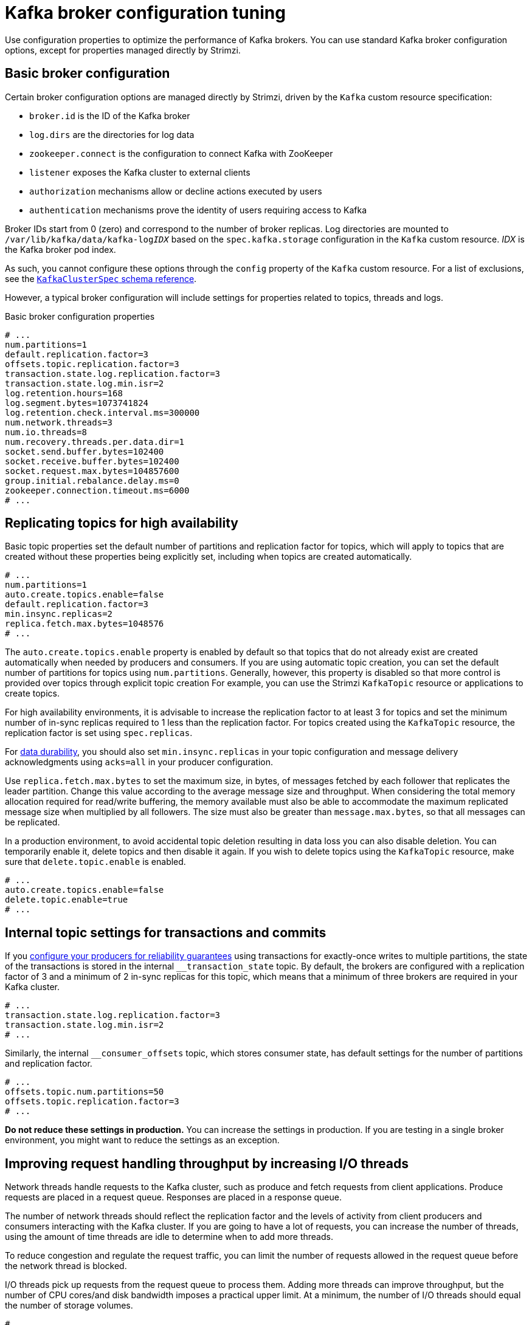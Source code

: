// This module is included in the following files:
//
// assembly-client-config.adoc

[id='con-broker-config-properties-{context}']
= Kafka broker configuration tuning

[role="_abstract"]
Use configuration properties to optimize the performance of Kafka brokers.
You can use standard Kafka broker configuration options, except for properties managed directly by Strimzi.

== Basic broker configuration
Certain broker configuration options are managed directly by Strimzi, driven by the `Kafka` custom resource specification:

* `broker.id` is the ID of the Kafka broker
* `log.dirs` are the directories for log data
* `zookeeper.connect` is the configuration to connect Kafka with ZooKeeper
* `listener` exposes the Kafka cluster to external clients
* `authorization` mechanisms allow or decline actions executed by users
* `authentication` mechanisms prove the identity of users requiring access to Kafka

Broker IDs start from 0 (zero) and correspond to the number of broker replicas.
Log directories are mounted to `/var/lib/kafka/data/kafka-log__IDX__` based on the `spec.kafka.storage` configuration in the `Kafka` custom resource.
_IDX_ is the Kafka broker pod index.

As such, you cannot configure these options through the `config` property of the `Kafka` custom resource.
For a list of exclusions, see the xref:type-KafkaClusterSpec-reference[`KafkaClusterSpec` schema reference].

However, a typical broker configuration will include settings for properties related to topics, threads and logs.

.Basic broker configuration properties
[source,env]
----
# ...
num.partitions=1
default.replication.factor=3
offsets.topic.replication.factor=3
transaction.state.log.replication.factor=3
transaction.state.log.min.isr=2
log.retention.hours=168
log.segment.bytes=1073741824
log.retention.check.interval.ms=300000
num.network.threads=3
num.io.threads=8
num.recovery.threads.per.data.dir=1
socket.send.buffer.bytes=102400
socket.receive.buffer.bytes=102400
socket.request.max.bytes=104857600
group.initial.rebalance.delay.ms=0
zookeeper.connection.timeout.ms=6000
# ...
----

== Replicating topics for high availability

Basic topic properties set the default number of partitions and replication factor for topics, which will apply to topics that are created without these properties being explicitly set, including when topics are created automatically.

[source,env]
----
# ...
num.partitions=1
auto.create.topics.enable=false
default.replication.factor=3
min.insync.replicas=2
replica.fetch.max.bytes=1048576
# ...
----

The `auto.create.topics.enable` property is enabled by default so that topics that do not already exist are created automatically when needed by producers and consumers.
If you are using automatic topic creation, you can set the default number of partitions for topics using `num.partitions`.
Generally, however, this property is disabled so that more control is provided over topics through explicit topic creation
For example, you can use the Strimzi `KafkaTopic` resource or applications to create topics.

For high availability environments, it is advisable to increase the replication factor to at least 3 for topics and set the minimum number of in-sync replicas required to 1 less than the replication factor.
For topics created using the `KafkaTopic` resource, the replication factor is set using `spec.replicas`.

For xref:data_durability[data durability], you should also set `min.insync.replicas` in your topic configuration and message delivery acknowledgments using `acks=all` in your producer configuration.

Use `replica.fetch.max.bytes` to set the maximum size, in bytes, of messages fetched by each follower that replicates the leader partition.
Change this value according to the average message size and throughput. When considering the total memory allocation required for read/write buffering, the memory available must also be able to accommodate the maximum replicated message size when multiplied by all followers. The size must also be greater than `message.max.bytes`, so that all messages can be replicated.

In a production environment, to avoid accidental topic deletion resulting in data loss you can also disable deletion. You can temporarily enable it, delete topics and then disable it again.
If you wish to delete topics using the `KafkaTopic` resource, make sure that `delete.topic.enable` is enabled.

[source,env]
----
# ...
auto.create.topics.enable=false
delete.topic.enable=true
# ...
----

== Internal topic settings for transactions and commits

If you xref:reliability_guarantees[configure your producers for reliability guarantees] using transactions for exactly-once writes to multiple partitions, the state of the transactions is stored in the internal `__transaction_state` topic.
By default, the brokers are configured with a replication factor of 3 and a minimum of 2 in-sync replicas for this topic, which means that a minimum of three brokers are required in your Kafka cluster.

[source,env]
----
# ...
transaction.state.log.replication.factor=3
transaction.state.log.min.isr=2
# ...
----

Similarly, the internal `__consumer_offsets` topic, which stores consumer state, has default settings for the number of partitions and replication factor.

[source,env]
----
# ...
offsets.topic.num.partitions=50
offsets.topic.replication.factor=3
# ...
----

*Do not reduce these settings in production.*
You can increase the settings in production.
If you are testing in a single broker environment, you might want to reduce the settings as an exception.

== Improving request handling throughput by increasing I/O threads

Network threads handle requests to the Kafka cluster, such as produce and fetch requests from client applications.
Produce requests are placed in a request queue. Responses are placed in a response queue.

The number of network threads should reflect the replication factor and the levels of activity from client producers and consumers interacting with the Kafka cluster.
If you are going to have a lot of requests, you can increase the number of threads, using the amount of time threads are idle to determine when to add more threads.

To reduce congestion and regulate the request traffic, you can limit the number of requests allowed in the request queue before the network thread is blocked.

I/O threads pick up requests from the request queue to process them.
Adding more threads can improve throughput, but the number of CPU cores/and disk bandwidth imposes a practical upper limit.
At a minimum, the number of I/O threads should equal the number of storage volumes.

[source,env]
----
# ...
num.network.threads=3 <1>
queued.max.requests=500 <2>
num.io.threads=8 <3>
num.recovery.threads.per.data.dir=1 <4>
# ...
----
<1> The number of network threads for the Kafka cluster.
<2> The number of requests allowed in the request queue.
<3> The number of I/O  threads for a Kafka broker.
<4> The number of threads used for log loading at startup and flushing at shutdown.

NOTE: Kafka broker metrics can help with working out the number of threads required.
For example, metrics for the average time network threads are idle (`kafka.network:type=SocketServer,name=NetworkProcessorAvgIdlePercent`) indicate the percentage of resources used.
If there is 0% idle time, all resources are in use, which means that adding more threads might be beneficial.

If threads are slow or limited due to the number of disks, you can try increasing the size of the buffers for network requests to improve throughput:

[source,env]
----
# ...
replica.socket.receive.buffer.bytes=65536
# ...
----

And also increase the maximum number of bytes Kafka can receive:

[source,env]
----
# ...
socket.request.max.bytes=104857600
# ...
----

== Increasing bandwidth for high latency connections

Kafka batches data to achieve reasonable throughput over high-latency connections from Kafka to clients, such as connections between datacenters.
However, if high latency is a problem, you can increase the size of the buffers for sending and receiving messages.

[source,env]
----
# ...
socket.send.buffer.bytes=1048576
socket.receive.buffer.bytes=1048576
# ...
----

You can estimate the optimal size of your buffers using a _bandwidth-delay product_ calculation,
which multiplies the maximum bandwidth of the link (in bytes/s) with the round-trip delay (in seconds) to give an estimate of how large a buffer is required to sustain maximum throughput.

== Managing logs with data retention policies

Kafka uses logs to store message data. Logs are a series of segments.
Data is written to an _active_ segment, which receives new messages and is never deleted.
Periodically, a new active segment is _rolled_.
Older segments are retained until they are eligible for deletion.

You can set the maximum size of a log segment:

[source,env]
----
# ...
log.segment.bytes=1073741824
# ...
----

Whether you need to lower or raise this value depends on the policy for segment deletion.
A larger size means the _active_ segment keeps messages longer.
Additionally, new segments are rolled out less often.

You can set time-based or size-based log retention and cleanup policies so that logs are kept manageable.
If log retention policies are used, non-active log segments are removed when retention parameters are reached.
Depending on your requirements, you can use log retention configuration to flush out your log of old data.
Flushing old data keeps your logs at a manageable level so you do not exceed disk capacity.

For time-based log retention, you set a retention period based on hours, minutes and milliseconds:

[source,env]
----
# ...
log.retention.hours=168
log.retention.minutes=1680
log.retention.ms=1680000
# ...
----

The retention period is based on the time messages were appended to the segment.

The milliseconds configuration has priority over minutes, which has priority over hours. The minutes and milliseconds configuration is null by default, but the three options provide a substantial level of control over the data you wish to retain. Preference should be given to the milliseconds configuration, as it is the only one of the three properties that is dynamically updateable.
If  `log.retention.ms` is set to -1, no time limit is applied to log retention, so all logs are retained.
Disk usage should always be monitored, but the -1 setting is not generally recommended as it can lead to issues with full disks, which can be hard to rectify.

For size-based log retention, you set a maximum log size in bytes:

[source,env]
----
# ...
log.retention.bytes=1073741824
# ...
----

When the maximum log size is reached, older segments are removed.

A potential issue with using a maximum log size is that it does not take into account the time messages were appended to a segment.
You can use time-based and size-based log retention for your cleanup policy to get the balance you need.
Whichever threshold is reached first triggers the cleanup.

== Removing log data with cleanup policies

The method of removing older log data is determined by the _log cleaner_ configuration.

The log cleaner is enabled for the broker by default:

[source,env]
----
# ...
log.cleaner.enable=true
# ...
----

You can set the cleanup policy at the topic or broker level.
Broker-level configuration is the default for topics that do not have policy set.
You can set policy to delete logs, compact logs, or do both.

[source,env]
----
# ...
log.cleanup.policy=compact,delete
# ...
----

Log deletion is suitable where messages values do not change and do not need to be retained after a period.
Log compaction is suitable where message values are changeable, and you want to retain the latest update.

In a Kafka log, new messages are appended to the active _head_ of the log.
The _tail_ of the log has the older messages that are deleted or compacted according to policy.

If cleanup policy is set to delete logs, older segments are deleted based on log retention limits.
Otherwise, if the log cleaner is not enabled, and there are no log retention limits, the log will continue to grow.

If cleanup policy is set for log compaction, the head of the log operates as a standard Kafka log, with writes appended in order.
Records in the tail are compacted.

.Log showing key value writes with offset positions before compaction
image::tuning/broker-tuning-compaction-before.png[Image of compaction showing key value writes]

Using keys to identify messages, Kafka compaction keeps the last message for a specific message key, discarding earlier messages that have the same key.
In other words, the message in its latest state is always available and any out-of-date records of that particular message are removed.
Messages without values are also deleted.
This is a useful approach when the previous state of a record does not need to be retained, but can be restored if necessary.
If your message structure does not use keys, compaction will not work.

After the log has been cleaned up, records retain their original offset.

.Log after compaction
image::tuning/broker-tuning-compaction-after.png[Image of compaction after log cleanup]

If you choose only a compact policy, your log can still become very large.
In which case, you can set policy to compact _and_ delete logs.
If you choose to compact and delete, first the log data is compacted, removing records with a key in the head of the log.
After which, data that falls before the log retention threshold is deleted.

.Log retention point and compaction point
image::tuning/broker-tuning-compaction-retention.png[Image of compaction with retention point]

You set the frequency the log is checked for cleanup in milliseconds:

[source,env]
----
# ...
log.retention.check.interval.ms=300000
# ...
----

Adjust the log retention check interval in relation to the log retention settings.
Smaller retention sizes might require more frequent checks.

The frequency of cleanup should be often enough to manage the disk space, but not so often it affects performance on a topic.

You can also set a time in milliseconds to put the cleaner on standby if there are no logs to clean:

[source,env]
----
# ...
log.cleaner.backoff.ms=15000
# ...
----

If you choose to delete older log data, you can set a period in milliseconds to retain the deleted data before it is purged:

[source,env]
----
# ...
log.cleaner.delete.retention.ms=86400000
# ...
----

To delete all messages related to a specific key, a producer can send a _tombstone_ message.
A _tombstone_ has a null value and acts as a marker to tell a consumer the value is deleted.
After compaction, only the tombstone is retained, which must be for a long enough period for the consumer to know that the message is deleted.
When older messages are deleted, having no value, the tombstone key is also deleted from the partition.

== Managing disk utilization

There are many other configuration settings related to log cleanup, but of particular importance is memory allocation.

The deduplication property specifies the total memory for cleanup across all log cleaner threads.
You can set an upper limit on the percentage of memory used through the buffer load factor.

[source,env]
----
# ...
log.cleaner.dedupe.buffer.size=134217728
# ...
----

Each log entry uses exactly 24 bytes, so you can work out how many log entries the buffer can handle in a single run and adjust the setting accordingly.

If possible, consider increasing the number of log cleaner threads if you are looking to reduce the log cleaning time:

[source,env]
----
# ...
log.cleaner.threads=8
# ...
----

If you are experiencing issues with 100% disk bandwidth usage, you can throttle the log cleaner I/O so that the sum of the read/write operations is less than a specified double value based on the capabilities of the disks performing the operations:

[source,env]
----
# ...
log.cleaner.io.max.bytes.per.second= 1.7976931348623157E308
# ...
----

== Handling large message sizes

The default batch size for messages is 1MB, which is optimal for maximum throughput in most use cases.
Kafka can accommodate larger batches at a reduced throughput, assuming adequate disk capacity.

Large message sizes are handled in four ways:

. xref:optimizing_throughput_and_latency[Producer-side message compression] writes compressed messages to the log.
. Reference-based messaging sends only a reference to data stored in some other system in the message’s value.
. Inline messaging splits messages into chunks that use the same key, which are then combined on output using a stream-processor like Kafka Streams.
. Broker and producer/consumer client application configuration built to handle larger message sizes.

The reference-based messaging and message compression options are recommended and cover most situations.
With any of these options, care must be take to avoid introducing performance issues.

.Producer-side compression

For producer configuration, you specify a `compression.type`, such as Gzip, which is then applied to batches of data generated by the producer.
Using the broker configuration `compression.type=producer`, the broker retains the compression.
Compression adds additional processing overhead on the producer and decompression overhead on the consumer, but includes more data in a batch.

Combine producer-side compression with fine-tuning of the batch size to facilitate optimum throughput.
Using metrics helps to gauge the average batch size needed.

.Reference-based messaging

Reference-based messaging is useful for data replication when you do not know how big a message will be.
The external data store must be fast, durable, and highly available for this configuration to work.
Data is written to the data store and a reference to the data is returned.
The producer sends a message containing the reference to Kafka.
The consumer gets the reference from the message and uses it to fetch the data from the data store.

.Reference-based messaging flow
image::tuning/broker-tuning-messaging-reference.png[Image of reference-based messaging flow]

As the message passing requires more trips, end-to-end latency will increase.
Another significant drawback of this approach is there is no automatic clean up of the data in the external system when the Kafka message gets cleaned up.
A hybrid approach would be to only send large messages to the data store and process standard-sized messages directly.

.Inline messaging

Inline messaging is complex, but it does not have the overhead of depending on external systems like reference-based messaging.

The client application has to serialize and then chunk the data if the message is too big.
The producer then uses the Kafka `ByteArraySerializer` or similar to serialize each chunk again before sending it.
The consumer receives the chunks, which are assembled before deserialization.
The consumer tracks messages and buffers chunks until it has a complete message.
Complete messages are delivered in order according to the offset of the first or last chunk for each set of chunked messages.
Successful delivery of the complete message is checked against offset metadata to avoid duplicates during a rebalance.

.Inline messaging flow
image::tuning/broker-tuning-messaging-inline.png[Image of inline messaging flow]

Inline messaging has a performance overhead on the consumer side because of the buffering required, particularly when handling a series of large messages in parallel.
The chunks of large messages can become interleaved, so that it  is not always possible to commit when all the chunks of a message have been consumed if the chunks of another large message in the buffer are incomplete.
For this reason, the buffering is usually supported by persisting message chunks or by implementing commit logic.

.Configuration to handle larger messages

If larger messages cannot be avoided, and to avoid blocks at any point of the message flow, you can increase message limits.
To do this, configure `message.max.bytes` at the topic level to set the maximum record batch size for individual topics.
If you set `message.max.bytes` at the broker level, larger messages are allowed for all topics.

The broker will reject any message that is greater than the limit set with `message.max.bytes`.
The buffer size for the producers (`max.request.size`) and consumers (`message.max.bytes`) must be able to accommodate the larger messages.

== Controlling the log flush of message data

Log flush properties control the periodic writes of cached message data to disk.
The scheduler specifies the frequency of checks on the log cache in milliseconds:

[source,env]
----
# ...
log.flush.scheduler.interval.ms=2000
# ...
----

You can control the frequency of the flush based on the maximum amount of time that a message is kept in-memory and the maximum number of messages in the log before writing to disk:

[source,env]
----
# ...
log.flush.interval.ms=50000
log.flush.interval.messages=100000
# ...
----

The wait between flushes includes the time to make the check and the specified interval before the flush is carried out.
Increasing the frequency of flushes can affect throughput.

Generally, the recommendation is to not set explicit flush thresholds and let the operating system perform background flush using its default settings.
Partition replication provides greater data durability than writes to any single disk as a failed broker can recover from its in-sync replicas.

If you are using application flush management, setting lower flush thresholds might be appropriate if you are looking at ways to decrease latency or you are using faster disks.

== Partition rebalancing for availability

Partitions can be replicated across brokers for fault tolerance.
For a given partition, one broker is elected leader and handles all producer requests (writes to the log).
Partition followers on other brokers replicate the partition data of the partition leader for data reliability in the event of the leader failing.

Followers do not normally serve clients, though xref:type-Rack-reference[`rack` configuration] allows a consumer to consume messages from the closest replica when a Kafka cluster spans multiple datacenters.
Followers operate only to replicate messages from the partition leader and allow recovery should the leader fail.
Recovery requires an in-sync follower. Followers stay in sync by sending fetch requests to the leader, which returns messages to the follower in order.
The follower is considered to be in sync if it has caught up with the most recently committed message on the leader.
The leader checks this by looking at the last offset requested by the follower.
An out-of-sync follower is usually not eligible as a leader should the current leader fail, unless xref:con-broker-config-properties-unclean-{context}[unclean leader election is allowed].

You can adjust the lag time before a follower is considered out of sync:

[source,env]
----
# ...
replica.lag.time.max.ms=30000
# ...
----

Lag time puts an upper limit on the time to replicate a message to all in-sync replicas and how long a follower can remain in sync.
If a follower fails to make a fetch request and catch up with the latest message within the specified lag time, it is removed from in-sync replicas.
You can reduce the lag time to detect failed replicas sooner, but by doing so you might increase the number of followers that fall out of sync needlessly.
The right lag time value depends on both network latency and broker disk bandwidth.

When a leader partition is no longer available, one of the in-sync replicas is chosen as the new leader.

The first broker in a partition’s list of replicas is known as the preferred replica.
Kafka tries to ensure that, on average, each broker is the _preferred_ replica for a similar number of partitions.
If a leader fails, this affects the balance of a Kafka cluster (as does the assignment of partition replicas to brokers).

By default, Kafka is enabled for automatic partition leader rebalancing based on a periodic check of leader distribution.
That is, Kafka checks to see if the preferred leader is the current leader.
A rebalance ensures that leaders are evenly distributed across brokers and brokers are not overloaded.
You can control the frequency, in seconds, of the rebalance check and the maximum percentage of imbalance allowed for a broker before a rebalance is triggered.

[source,env]
----
#...
auto.leader.rebalance.enable=true
leader.imbalance.check.interval.seconds=300
leader.imbalance.per.broker.percentage=10
#...
----

The percentage imbalance for a broker is the gap between the current number of partition leaders it holds and the number of partitions which are preferred leaders.
You can set the percentage to zero to ensure that preferred leaders are always elected.

If the checks for rebalances need more control, you can disable automated rebalances. You can then choose when to trigger a rebalance using the `kafka-leader-election.sh` command line tool.
Alternatively, you can xref:cruise-control-concepts-str[use Cruise Control for Strimzi] to change partition leadership and rebalance replicas across your Kafka cluster in a more intelligent way.

NOTE: The Grafana dashboards provided with Strimzi show metrics for under-replicated partitions and partitions that do not have an active leader.

[id='con-broker-config-properties-unclean-{context}']
== Unclean leader election

Leader election to an in-sync replica is considered clean because it guarantees no loss of data. But what if there is no in-sync replica to take on leadership?
If a minimum number of in-sync replicas is not set, and there are no followers in sync with the partition leader when its hard drive fails irrevocably, data is already lost.
Not only that, but a new leader cannot be elected because there are no in-sync followers.

You can configure how Kafka handles leader failure:

[source,env]
----
# ...
unclean.leader.election.enable=false
# ...
----

Unclean leader election is disabled by default, which means that out-of-sync replicas cannot become leaders.
Kafka waits until the original leader is back online before messages are picked up again.
Unclean leader election means out-of-sync replicas can become leaders, but you risk losing messages.
The choice you make depends on whether your requirements favor availability or durability.

You can override the default configuration for specific topics at the topic level.
If you cannot afford the risk of data loss, then leave the default configuration.

== Avoiding unnecessary consumer group rebalances

If new consumers are joining a consumer group, you can add a delay so that unnecessary rebalances to the broker are avoided:

[source,env]
----
# ...
group.initial.rebalance.delay.ms=3000
# ...
----

When creating or rebalancing a group, the delay is the amount of time that the coordinator waits for members to join. The longer the delay,
the more likely it is that all the members will join in time and avoid a rebalance.
But the delay also prevents the group from consuming until the period has ended.
